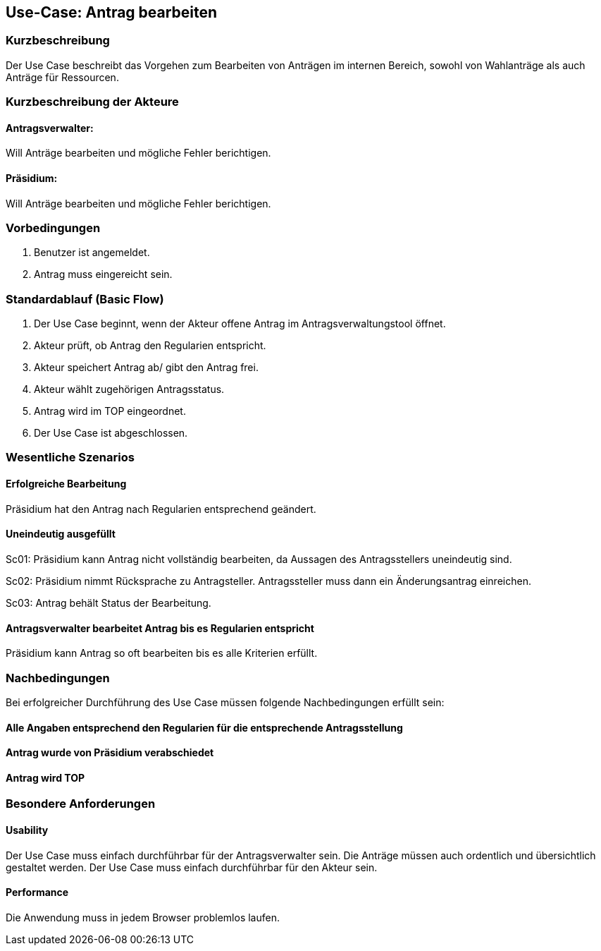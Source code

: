 //Nutzen Sie dieses Template als Grundlage für die Spezifikation *einzelner* Use-Cases. Diese lassen sich dann per Include in das Use-Case Model Dokument einbinden (siehe Beispiel dort).
== Use-Case: Antrag bearbeiten 
===	Kurzbeschreibung
//<Kurze Beschreibung des Use Case>
Der Use Case beschreibt das Vorgehen zum Bearbeiten von Anträgen im internen Bereich, sowohl von Wahlanträge als auch Anträge für Ressourcen.

===	Kurzbeschreibung der Akteure

==== Antragsverwalter: 
Will Anträge bearbeiten und mögliche Fehler berichtigen.

==== Präsidium: 
Will Anträge bearbeiten und mögliche Fehler berichtigen.


=== Vorbedingungen
//Vorbedingungen müssen erfüllt, damit der Use Case beginnen kann, z.B. Benutzer ist angemeldet, Warenkorb ist nicht leer...
. Benutzer ist angemeldet.
. Antrag muss eingereicht sein.

=== Standardablauf (Basic Flow)
//Der Standardablauf definiert die Schritte für den Erfolgsfall ("Happy Path")
.	Der Use Case beginnt, wenn der Akteur offene Antrag im Antragsverwaltungstool öffnet.
.	Akteur prüft, ob Antrag den Regularien entspricht.
.	Akteur speichert Antrag ab/ gibt den Antrag frei.
.   Akteur wählt zugehörigen Antragsstatus.
.	Antrag wird im TOP eingeordnet.
.	Der Use Case ist abgeschlossen.





=== Wesentliche Szenarios
//Szenarios sind konkrete Instanzen eines Use Case, d.h. mit einem konkreten Akteur und einem konkreten Durchlauf der o.g. Flows. Szenarios können als Vorstufe für die Entwicklung von Flows und/oder zu deren Validierung verwendet werden.

==== Erfolgreiche Bearbeitung
Präsidium hat den Antrag nach Regularien entsprechend geändert.

==== Uneindeutig ausgefüllt 
Sc01: Präsidium kann Antrag nicht vollständig bearbeiten, da Aussagen des Antragsstellers uneindeutig sind. 

Sc02: Präsidium nimmt Rücksprache zu Antragsteller. Antragssteller muss dann ein Änderungsantrag einreichen.

Sc03: Antrag behält Status der Bearbeitung. 

==== Antragsverwalter bearbeitet Antrag bis es Regularien entspricht
Präsidium kann Antrag so oft bearbeiten bis es alle Kriterien erfüllt.

===	Nachbedingungen
//Nachbedingungen beschreiben das Ergebnis des Use Case, z.B. einen bestimmten Systemzustand.
Bei erfolgreicher Durchführung des Use Case müssen folgende Nachbedingungen erfüllt sein:

==== Alle Angaben entsprechend den Regularien für die entsprechende Antragsstellung

==== Antrag wurde von Präsidium verabschiedet 

==== Antrag wird TOP


=== Besondere Anforderungen
//Besondere Anforderungen können sich auf nicht-funktionale Anforderungen wie z.B. einzuhaltende Standards, Qualitätsanforderungen oder Anforderungen an die Benutzeroberfläche beziehen.

==== Usability
Der Use Case muss einfach durchführbar für der Antragsverwalter sein. Die Anträge müssen auch ordentlich und übersichtlich gestaltet werden.
Der Use Case muss einfach durchführbar für den Akteur sein. 

==== Performance
Die Anwendung muss in jedem Browser problemlos laufen.

